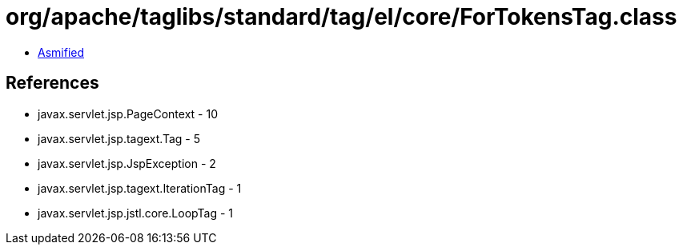 = org/apache/taglibs/standard/tag/el/core/ForTokensTag.class

 - link:ForTokensTag-asmified.java[Asmified]

== References

 - javax.servlet.jsp.PageContext - 10
 - javax.servlet.jsp.tagext.Tag - 5
 - javax.servlet.jsp.JspException - 2
 - javax.servlet.jsp.tagext.IterationTag - 1
 - javax.servlet.jsp.jstl.core.LoopTag - 1
